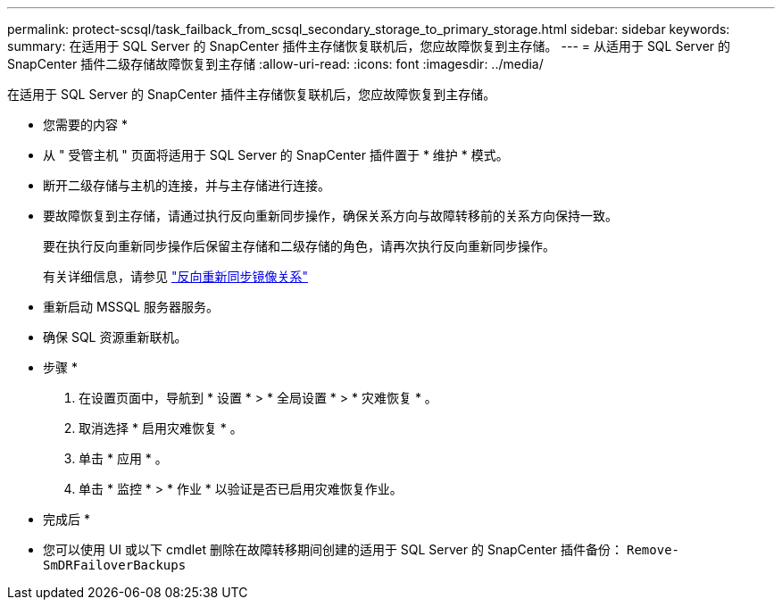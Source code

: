 ---
permalink: protect-scsql/task_failback_from_scsql_secondary_storage_to_primary_storage.html 
sidebar: sidebar 
keywords:  
summary: 在适用于 SQL Server 的 SnapCenter 插件主存储恢复联机后，您应故障恢复到主存储。 
---
= 从适用于 SQL Server 的 SnapCenter 插件二级存储故障恢复到主存储
:allow-uri-read: 
:icons: font
:imagesdir: ../media/


[role="lead"]
在适用于 SQL Server 的 SnapCenter 插件主存储恢复联机后，您应故障恢复到主存储。

* 您需要的内容 *

* 从 " 受管主机 " 页面将适用于 SQL Server 的 SnapCenter 插件置于 * 维护 * 模式。
* 断开二级存储与主机的连接，并与主存储进行连接。
* 要故障恢复到主存储，请通过执行反向重新同步操作，确保关系方向与故障转移前的关系方向保持一致。
+
要在执行反向重新同步操作后保留主存储和二级存储的角色，请再次执行反向重新同步操作。

+
有关详细信息，请参见 link:https://docs.netapp.com/us-en/ontap-sm-classic/online-help-96-97/task_reverse_resynchronizing_snapmirror_relationships.html["反向重新同步镜像关系"]

* 重新启动 MSSQL 服务器服务。
* 确保 SQL 资源重新联机。


* 步骤 *

. 在设置页面中，导航到 * 设置 * > * 全局设置 * > * 灾难恢复 * 。
. 取消选择 * 启用灾难恢复 * 。
. 单击 * 应用 * 。
. 单击 * 监控 * > * 作业 * 以验证是否已启用灾难恢复作业。


* 完成后 *

* 您可以使用 UI 或以下 cmdlet 删除在故障转移期间创建的适用于 SQL Server 的 SnapCenter 插件备份： `Remove-SmDRFailoverBackups`


